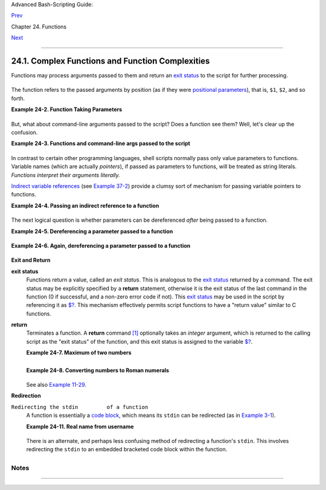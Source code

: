 Advanced Bash-Scripting Guide:

`Prev <functions.html>`__

Chapter 24. Functions

`Next <localvar.html>`__

--------------

24.1. Complex Functions and Function Complexities
=================================================

Functions may process arguments passed to them and return an `exit
status <exit-status.html#EXITSTATUSREF>`__ to the script for further
processing.

+--------------------------------------------------------------------------+
| .. code:: PROGRAMLISTING                                                 |
|                                                                          |
|     function_name $arg1 $arg2                                            |
                                                                          
+--------------------------------------------------------------------------+

The function refers to the passed arguments by position (as if they were
`positional parameters <internalvariables.html#POSPARAMREF>`__), that
is, ``$1``, ``$2``, and so forth.

**Example 24-2. Function Taking Parameters**

+--------------------------------------------------------------------------+
| .. code:: PROGRAMLISTING                                                 |
|                                                                          |
|     #!/bin/bash                                                          |
|     # Functions and parameters                                           |
|                                                                          |
|     DEFAULT=default                             # Default param value.   |
|                                                                          |
|     func2 () {                                                           |
|        if [ -z "$1" ]                           # Is parameter #1 zero l |
| ength?                                                                   |
|        then                                                              |
|          echo "-Parameter #1 is zero length.-"  # Or no parameter passed |
| .                                                                        |
|        else                                                              |
|          echo "-Parameter #1 is \"$1\".-"                                |
|        fi                                                                |
|                                                                          |
|        variable=${1-$DEFAULT}                   #  What does             |
|        echo "variable = $variable"              #+ parameter substitutio |
| n show?                                                                  |
|                                                 #  --------------------- |
| ------                                                                   |
|                                                 #  It distinguishes betw |
| een                                                                      |
|                                                 #+ no param and a null p |
| aram.                                                                    |
|                                                                          |
|        if [ "$2" ]                                                       |
|        then                                                              |
|          echo "-Parameter #2 is \"$2\".-"                                |
|        fi                                                                |
|                                                                          |
|        return 0                                                          |
|     }                                                                    |
|                                                                          |
|     echo                                                                 |
|                                                                          |
|     echo "Nothing passed."                                               |
|     func2                          # Called with no params               |
|     echo                                                                 |
|                                                                          |
|                                                                          |
|     echo "Zero-length parameter passed."                                 |
|     func2 ""                       # Called with zero-length param       |
|     echo                                                                 |
|                                                                          |
|     echo "Null parameter passed."                                        |
|     func2 "$uninitialized_param"   # Called with uninitialized param     |
|     echo                                                                 |
|                                                                          |
|     echo "One parameter passed."                                         |
|     func2 first           # Called with one param                        |
|     echo                                                                 |
|                                                                          |
|     echo "Two parameters passed."                                        |
|     func2 first second    # Called with two params                       |
|     echo                                                                 |
|                                                                          |
|     echo "\"\" \"second\" passed."                                       |
|     func2 "" second       # Called with zero-length first parameter      |
|     echo                  # and ASCII string as a second one.            |
|                                                                          |
|     exit 0                                                               |
                                                                          
+--------------------------------------------------------------------------+

+--------------------------------------+--------------------------------------+
| |Important|                          |
| The                                  |
| `shift <othertypesv.html#SHIFTREF>`_ |
| _                                    |
| command works on arguments passed to |
| functions (see `Example              |
| 36-18 <assortedtips.html#MULTIPLICAT |
| ION>`__).                            |
+--------------------------------------+--------------------------------------+

But, what about command-line arguments passed to the script? Does a
function see them? Well, let's clear up the confusion.

**Example 24-3. Functions and command-line args passed to the script**

+--------------------------------------------------------------------------+
| .. code:: PROGRAMLISTING                                                 |
|                                                                          |
|     #!/bin/bash                                                          |
|     # func-cmdlinearg.sh                                                 |
|     #  Call this script with a command-line argument,                    |
|     #+ something like $0 arg1.                                           |
|                                                                          |
|                                                                          |
|     func ()                                                              |
|                                                                          |
|     {                                                                    |
|     echo "$1"   # Echoes first arg passed to the function.               |
|     }           # Does a command-line arg qualify?                       |
|                                                                          |
|     echo "First call to function: no arg passed."                        |
|     echo "See if command-line arg is seen."                              |
|     func                                                                 |
|     # No! Command-line arg not seen.                                     |
|                                                                          |
|     echo "============================================================"  |
|     echo                                                                 |
|     echo "Second call to function: command-line arg passed explicitly."  |
|     func $1                                                              |
|     # Now it's seen!                                                     |
|                                                                          |
|     exit 0                                                               |
                                                                          
+--------------------------------------------------------------------------+

In contrast to certain other programming languages, shell scripts
normally pass only value parameters to functions. Variable names (which
are actually *pointers*), if passed as parameters to functions, will be
treated as string literals. *Functions interpret their arguments
literally.*

`Indirect variable references <ivr.html#IVRREF>`__ (see `Example
37-2 <bashver2.html#EX78>`__) provide a clumsy sort of mechanism for
passing variable pointers to functions.

**Example 24-4. Passing an indirect reference to a function**

+--------------------------------------------------------------------------+
| .. code:: PROGRAMLISTING                                                 |
|                                                                          |
|     #!/bin/bash                                                          |
|     # ind-func.sh: Passing an indirect reference to a function.          |
|                                                                          |
|     echo_var ()                                                          |
|     {                                                                    |
|     echo "$1"                                                            |
|     }                                                                    |
|                                                                          |
|     message=Hello                                                        |
|     Hello=Goodbye                                                        |
|                                                                          |
|     echo_var "$message"        # Hello                                   |
|     # Now, let's pass an indirect reference to the function.             |
|     echo_var "${!message}"     # Goodbye                                 |
|                                                                          |
|     echo "-------------"                                                 |
|                                                                          |
|     # What happens if we change the contents of "hello" variable?        |
|     Hello="Hello, again!"                                                |
|     echo_var "$message"        # Hello                                   |
|     echo_var "${!message}"     # Hello, again!                           |
|                                                                          |
|     exit 0                                                               |
                                                                          
+--------------------------------------------------------------------------+

The next logical question is whether parameters can be dereferenced
*after* being passed to a function.

**Example 24-5. Dereferencing a parameter passed to a function**

+--------------------------------------------------------------------------+
| .. code:: PROGRAMLISTING                                                 |
|                                                                          |
|     #!/bin/bash                                                          |
|     # dereference.sh                                                     |
|     # Dereferencing parameter passed to a function.                      |
|     # Script by Bruce W. Clare.                                          |
|                                                                          |
|     dereference ()                                                       |
|     {                                                                    |
|          y=\$"$1"   # Name of variable (not value!).                     |
|          echo $y    # $Junk                                              |
|                                                                          |
|          x=`eval "expr \"$y\" "`                                         |
|          echo $1=$x                                                      |
|          eval "$1=\"Some Different Text \""  # Assign new value.         |
|     }                                                                    |
|                                                                          |
|     Junk="Some Text"                                                     |
|     echo $Junk "before"    # Some Text before                            |
|                                                                          |
|     dereference Junk                                                     |
|     echo $Junk "after"     # Some Different Text after                   |
|                                                                          |
|     exit 0                                                               |
                                                                          
+--------------------------------------------------------------------------+

**Example 24-6. Again, dereferencing a parameter passed to a function**

+--------------------------------------------------------------------------+
| .. code:: PROGRAMLISTING                                                 |
|                                                                          |
|     #!/bin/bash                                                          |
|     # ref-params.sh: Dereferencing a parameter passed to a function.     |
|     #                (Complex Example)                                   |
|                                                                          |
|     ITERATIONS=3  # How many times to get input.                         |
|     icount=1                                                             |
|                                                                          |
|     my_read () {                                                         |
|       #  Called with my_read varname,                                    |
|       #+ outputs the previous value between brackets as the default valu |
| e,                                                                       |
|       #+ then asks for a new value.                                      |
|                                                                          |
|       local local_var                                                    |
|                                                                          |
|       echo -n "Enter a value "                                           |
|       eval 'echo -n "[$'$1'] "'  #  Previous value.                      |
|     # eval echo -n "[\$$1] "     #  Easier to understand,                |
|                                  #+ but loses trailing space in user pro |
| mpt.                                                                     |
|       read local_var                                                     |
|       [ -n "$local_var" ] && eval $1=\$local_var                         |
|                                                                          |
|       # "And-list": if "local_var" then set "$1" to its value.           |
|     }                                                                    |
|                                                                          |
|     echo                                                                 |
|                                                                          |
|     while [ "$icount" -le "$ITERATIONS" ]                                |
|     do                                                                   |
|       my_read var                                                        |
|       echo "Entry #$icount = $var"                                       |
|       let "icount += 1"                                                  |
|       echo                                                               |
|     done                                                                 |
|                                                                          |
|                                                                          |
|     # Thanks to Stephane Chazelas for providing this instructive example |
| .                                                                        |
|                                                                          |
|     exit 0                                                               |
                                                                          
+--------------------------------------------------------------------------+

**Exit and Return**

**exit status**
    Functions return a value, called an *exit status*. This is analogous
    to the `exit status <exit-status.html#EXITSTATUSREF>`__ returned by
    a command. The exit status may be explicitly specified by a
    **return** statement, otherwise it is the exit status of the last
    command in the function (0 if successful, and a non-zero error code
    if not). This `exit status <exit-status.html#EXITSTATUSREF>`__ may
    be used in the script by referencing it as
    `$? <internalvariables.html#XSTATVARREF>`__. This mechanism
    effectively permits script functions to have a "return value"
    similar to C functions.

**return**
    Terminates a function. A **return** command
    `[1] <complexfunct.html#FTN.AEN18474>`__ optionally takes an
    *integer* argument, which is returned to the calling script as the
    "exit status" of the function, and this exit status is assigned to
    the variable `$? <internalvariables.html#XSTATVARREF>`__.

    **Example 24-7. Maximum of two numbers**

    +--------------------------------------------------------------------------+
    | .. code:: PROGRAMLISTING                                                 |
    |                                                                          |
    |     #!/bin/bash                                                          |
    |     # max.sh: Maximum of two integers.                                   |
    |                                                                          |
    |     E_PARAM_ERR=250    # If less than 2 params passed to function.       |
    |     EQUAL=251          # Return value if both params equal.              |
    |     #  Error values out of range of any                                  |
    |     #+ params that might be fed to the function.                         |
    |                                                                          |
    |     max2 ()             # Returns larger of two numbers.                 |
    |     {                   # Note: numbers compared must be less than 250.  |
    |     if [ -z "$2" ]                                                       |
    |     then                                                                 |
    |       return $E_PARAM_ERR                                                |
    |     fi                                                                   |
    |                                                                          |
    |     if [ "$1" -eq "$2" ]                                                 |
    |     then                                                                 |
    |       return $EQUAL                                                      |
    |     else                                                                 |
    |       if [ "$1" -gt "$2" ]                                               |
    |       then                                                               |
    |         return $1                                                        |
    |       else                                                               |
    |         return $2                                                        |
    |       fi                                                                 |
    |     fi                                                                   |
    |     }                                                                    |
    |                                                                          |
    |     max2 33 34                                                           |
    |     return_val=$?                                                        |
    |                                                                          |
    |     if [ "$return_val" -eq $E_PARAM_ERR ]                                |
    |     then                                                                 |
    |       echo "Need to pass two parameters to the function."                |
    |     elif [ "$return_val" -eq $EQUAL ]                                    |
    |       then                                                               |
    |         echo "The two numbers are equal."                                |
    |     else                                                                 |
    |         echo "The larger of the two numbers is $return_val."             |
    |     fi                                                                   |
    |                                                                          |
    |                                                                          |
    |     exit 0                                                               |
    |                                                                          |
    |     #  Exercise (easy):                                                  |
    |     #  ---------------                                                   |
    |     #  Convert this to an interactive script,                            |
    |     #+ that is, have the script ask for input (two numbers).             |
                                                                              
    +--------------------------------------------------------------------------+

    +--------------------------+--------------------------+--------------------------+
    | |Tip|                    |
    | For a function to return |
    | a string or array, use a |
    | dedicated variable.      |
    |                          |
    | +----------------------- |
    | ------------------------ |
    | ------------------------ |
    | ---+                     |
    | | .. code:: PROGRAMLISTI |
    | NG                       |
    |                          |
    |    |                     |
    | |                        |
    |                          |
    |                          |
    |    |                     |
    | |     count_lines_in_etc |
    | _passwd()                |
    |                          |
    |    |                     |
    | |     {                  |
    |                          |
    |                          |
    |    |                     |
    | |       [[ -r /etc/passw |
    | d ]] && REPLY=$(echo $(w |
    | c -l < /etc/passwd))     |
    |    |                     |
    | |       #  If /etc/passw |
    | d is readable, set REPLY |
    |  to line count.          |
    |    |                     |
    | |       #  Returns both  |
    | a parameter value and st |
    | atus information.        |
    |    |                     |
    | |       #  The 'echo' se |
    | ems unnecessary, but . . |
    |  .                       |
    |    |                     |
    | |       #+ it removes ex |
    | cess whitespace from the |
    |  output.                 |
    |    |                     |
    | |     }                  |
    |                          |
    |                          |
    |    |                     |
    | |                        |
    |                          |
    |                          |
    |    |                     |
    | |     if count_lines_in_ |
    | etc_passwd               |
    |                          |
    |    |                     |
    | |     then               |
    |                          |
    |                          |
    |    |                     |
    | |       echo "There are  |
    | $REPLY lines in /etc/pas |
    | swd."                    |
    |    |                     |
    | |     else               |
    |                          |
    |                          |
    |    |                     |
    | |       echo "Cannot cou |
    | nt lines in /etc/passwd. |
    | "                        |
    |    |                     |
    | |     fi                 |
    |                          |
    |                          |
    |    |                     |
    | |                        |
    |                          |
    |                          |
    |    |                     |
    | |     # Thanks, S.C.     |
    |                          |
    |                          |
    |    |                     |
    |                          |
    |                          |
    |                          |
    |                          |
    | +----------------------- |
    | ------------------------ |
    | ------------------------ |
    | ---+                     |
                              
    +--------------------------+--------------------------+--------------------------+

    **Example 24-8. Converting numbers to Roman numerals**

    +--------------------------------------------------------------------------+
    | .. code:: PROGRAMLISTING                                                 |
    |                                                                          |
    |     #!/bin/bash                                                          |
    |                                                                          |
    |     # Arabic number to Roman numeral conversion                          |
    |     # Range: 0 - 200                                                     |
    |     # It's crude, but it works.                                          |
    |                                                                          |
    |     # Extending the range and otherwise improving the script is left as  |
    | an exercise.                                                             |
    |                                                                          |
    |     # Usage: roman number-to-convert                                     |
    |                                                                          |
    |     LIMIT=200                                                            |
    |     E_ARG_ERR=65                                                         |
    |     E_OUT_OF_RANGE=66                                                    |
    |                                                                          |
    |     if [ -z "$1" ]                                                       |
    |     then                                                                 |
    |       echo "Usage: `basename $0` number-to-convert"                      |
    |       exit $E_ARG_ERR                                                    |
    |     fi                                                                   |
    |                                                                          |
    |     num=$1                                                               |
    |     if [ "$num" -gt $LIMIT ]                                             |
    |     then                                                                 |
    |       echo "Out of range!"                                               |
    |       exit $E_OUT_OF_RANGE                                               |
    |     fi                                                                   |
    |                                                                          |
    |     to_roman ()   # Must declare function before first call to it.       |
    |     {                                                                    |
    |     number=$1                                                            |
    |     factor=$2                                                            |
    |     rchar=$3                                                             |
    |     let "remainder = number - factor"                                    |
    |     while [ "$remainder" -ge 0 ]                                         |
    |     do                                                                   |
    |       echo -n $rchar                                                     |
    |       let "number -= factor"                                             |
    |       let "remainder = number - factor"                                  |
    |     done                                                                 |
    |                                                                          |
    |     return $number                                                       |
    |            # Exercises:                                                  |
    |            # ---------                                                   |
    |            # 1) Explain how this function works.                         |
    |            #    Hint: division by successive subtraction.                |
    |            # 2) Extend to range of the function.                         |
    |            #    Hint: use "echo" and command-substitution capture.       |
    |     }                                                                    |
    |                                                                          |
    |                                                                          |
    |     to_roman $num 100 C                                                  |
    |     num=$?                                                               |
    |     to_roman $num 90 LXXXX                                               |
    |     num=$?                                                               |
    |     to_roman $num 50 L                                                   |
    |     num=$?                                                               |
    |     to_roman $num 40 XL                                                  |
    |     num=$?                                                               |
    |     to_roman $num 10 X                                                   |
    |     num=$?                                                               |
    |     to_roman $num 9 IX                                                   |
    |     num=$?                                                               |
    |     to_roman $num 5 V                                                    |
    |     num=$?                                                               |
    |     to_roman $num 4 IV                                                   |
    |     num=$?                                                               |
    |     to_roman $num 1 I                                                    |
    |     # Successive calls to conversion function!                           |
    |     # Is this really necessary??? Can it be simplified?                  |
    |                                                                          |
    |     echo                                                                 |
    |                                                                          |
    |     exit                                                                 |
                                                                              
    +--------------------------------------------------------------------------+

    See also `Example 11-29 <testbranch.html#ISALPHA>`__.

    +-------+-------+-------+-------+-------+-------+-------+-------+-------+-------+-------+-------+-------+-------+
    | |Impo |
    | rtant |
    | |     |
    | The   |
    | large |
    | st    |
    | posit |
    | ive   |
    | integ |
    | er    |
    | a     |
    | funct |
    | ion   |
    | can   |
    | retur |
    | n     |
    | is    |
    | 255.  |
    | The   |
    | **ret |
    | urn** |
    | comma |
    | nd    |
    | is    |
    | close |
    | ly    |
    | tied  |
    | to    |
    | the   |
    | conce |
    | pt    |
    | of    |
    | `exit |
    | statu |
    | s <ex |
    | it-st |
    | atus. |
    | html# |
    | EXITS |
    | TATUS |
    | REF>` |
    | __,   |
    | which |
    | accou |
    | nts   |
    | for   |
    | this  |
    | parti |
    | cular |
    | limit |
    | ation |
    | .     |
    | Fortu |
    | natel |
    | y,    |
    | there |
    | are   |
    | vario |
    | us    |
    | `work |
    | aroun |
    | ds <a |
    | ssort |
    | edtip |
    | s.htm |
    | l#RVT |
    | >`__  |
    | for   |
    | those |
    | situa |
    | tions |
    | requi |
    | ring  |
    | a     |
    | large |
    | integ |
    | er    |
    | retur |
    | n     |
    | value |
    | from  |
    | a     |
    | funct |
    | ion.  |
    |       |
    | **Exa |
    | mple  |
    | 24-9. |
    | Testi |
    | ng    |
    | large |
    | retur |
    | n     |
    | value |
    | s     |
    | in a  |
    | funct |
    | ion** |
    |       |
    | +---- |
    | ----- |
    | ----- |
    | ----- |
    | ----- |
    | ----- |
    | ----- |
    | ----- |
    | ----- |
    | ----- |
    | ----- |
    | ----- |
    | ----- |
    | ----- |
    | ----- |
    | +     |
    | | ..  |
    | code: |
    | : PRO |
    | GRAML |
    | ISTIN |
    | G     |
    |       |
    |       |
    |       |
    |       |
    |       |
    |       |
    |       |
    |       |
    |       |
    | |     |
    | |     |
    |       |
    |       |
    |       |
    |       |
    |       |
    |       |
    |       |
    |       |
    |       |
    |       |
    |       |
    |       |
    |       |
    |       |
    | |     |
    | |     |
    |  #!/b |
    | in/ba |
    | sh    |
    |       |
    |       |
    |       |
    |       |
    |       |
    |       |
    |       |
    |       |
    |       |
    |       |
    |       |
    | |     |
    | |     |
    |  # re |
    | turn- |
    | test. |
    | sh    |
    |       |
    |       |
    |       |
    |       |
    |       |
    |       |
    |       |
    |       |
    |       |
    |       |
    | |     |
    | |     |
    |       |
    |       |
    |       |
    |       |
    |       |
    |       |
    |       |
    |       |
    |       |
    |       |
    |       |
    |       |
    |       |
    |       |
    | |     |
    | |     |
    |  # Th |
    | e lar |
    | gest  |
    | posit |
    | ive v |
    | alue  |
    | a fun |
    | ction |
    |  can  |
    | retur |
    | n is  |
    | 255.  |
    |       |
    |       |
    | |     |
    | |     |
    |       |
    |       |
    |       |
    |       |
    |       |
    |       |
    |       |
    |       |
    |       |
    |       |
    |       |
    |       |
    |       |
    |       |
    | |     |
    | |     |
    |  retu |
    | rn_te |
    | st () |
    |       |
    |     # |
    |  Retu |
    | rns w |
    | hatev |
    | er pa |
    | ssed  |
    | to it |
    | .     |
    |       |
    |       |
    | |     |
    | |     |
    |  {    |
    |       |
    |       |
    |       |
    |       |
    |       |
    |       |
    |       |
    |       |
    |       |
    |       |
    |       |
    |       |
    |       |
    | |     |
    | |     |
    |    re |
    | turn  |
    | $1    |
    |       |
    |       |
    |       |
    |       |
    |       |
    |       |
    |       |
    |       |
    |       |
    |       |
    |       |
    | |     |
    | |     |
    |  }    |
    |       |
    |       |
    |       |
    |       |
    |       |
    |       |
    |       |
    |       |
    |       |
    |       |
    |       |
    |       |
    |       |
    | |     |
    | |     |
    |       |
    |       |
    |       |
    |       |
    |       |
    |       |
    |       |
    |       |
    |       |
    |       |
    |       |
    |       |
    |       |
    |       |
    | |     |
    | |     |
    |  retu |
    | rn_te |
    | st 27 |
    |       |
    |     # |
    |  o.k. |
    |       |
    |       |
    |       |
    |       |
    |       |
    |       |
    |       |
    |       |
    | |     |
    | |     |
    |  echo |
    |  $?   |
    |       |
    |       |
    |     # |
    |  Retu |
    | rns 2 |
    | 7.    |
    |       |
    |       |
    |       |
    |       |
    |       |
    |       |
    | |     |
    | |     |
    |       |
    |       |
    |       |
    |       |
    |       |
    |       |
    |       |
    |       |
    |       |
    |       |
    |       |
    |       |
    |       |
    |       |
    | |     |
    | |     |
    |  retu |
    | rn_te |
    | st 25 |
    | 5     |
    |     # |
    |  Stil |
    | l o.k |
    | .     |
    |       |
    |       |
    |       |
    |       |
    |       |
    |       |
    | |     |
    | |     |
    |  echo |
    |  $?   |
    |       |
    |       |
    |     # |
    |  Retu |
    | rns 2 |
    | 55.   |
    |       |
    |       |
    |       |
    |       |
    |       |
    |       |
    | |     |
    | |     |
    |       |
    |       |
    |       |
    |       |
    |       |
    |       |
    |       |
    |       |
    |       |
    |       |
    |       |
    |       |
    |       |
    |       |
    | |     |
    | |     |
    |  retu |
    | rn_te |
    | st 25 |
    | 7     |
    |     # |
    |  Erro |
    | r!    |
    |       |
    |       |
    |       |
    |       |
    |       |
    |       |
    |       |
    | |     |
    | |     |
    |  echo |
    |  $?   |
    |       |
    |       |
    |     # |
    |  Retu |
    | rns 1 |
    |  (ret |
    | urn c |
    | ode f |
    | or mi |
    | scell |
    | aneou |
    | s er  |
    | |     |
    | | ror |
    | ).    |
    |       |
    |       |
    |       |
    |       |
    |       |
    |       |
    |       |
    |       |
    |       |
    |       |
    |       |
    |       |
    |       |
    | |     |
    | |     |
    |       |
    |       |
    |       |
    |       |
    |       |
    |       |
    |       |
    |       |
    |       |
    |       |
    |       |
    |       |
    |       |
    |       |
    | |     |
    | |     |
    |  # == |
    | ===== |
    | ===== |
    | ===== |
    | ===== |
    | ===== |
    | ===== |
    | ===== |
    | ===== |
    | ===== |
    | ===== |
    | ===== |
    |       |
    |       |
    | |     |
    | |     |
    |  retu |
    | rn_te |
    | st -1 |
    | 51896 |
    |     # |
    |  Do l |
    | arge  |
    | negat |
    | ive n |
    | umber |
    | s wor |
    | k?    |
    |       |
    |       |
    | |     |
    | |     |
    |  echo |
    |  $?   |
    |       |
    |       |
    |     # |
    |  Will |
    |  this |
    |  retu |
    | rn -1 |
    | 51896 |
    | ?     |
    |       |
    |       |
    |       |
    | |     |
    | |     |
    |       |
    |       |
    |       |
    |       |
    |     # |
    |  No!  |
    | It re |
    | turns |
    |  168. |
    |       |
    |       |
    |       |
    |       |
    |       |
    | |     |
    | |     |
    |  #  V |
    | ersio |
    | n of  |
    | Bash  |
    | befor |
    | e 2.0 |
    | 5b pe |
    | rmitt |
    | ed    |
    |       |
    |       |
    |       |
    |       |
    |       |
    | |     |
    | |     |
    |  #+ l |
    | arge  |
    | negat |
    | ive i |
    | ntege |
    | r ret |
    | urn v |
    | alues |
    | .     |
    |       |
    |       |
    |       |
    |       |
    |       |
    | |     |
    | |     |
    |  #  I |
    | t hap |
    | pened |
    |  to b |
    | e a u |
    | seful |
    |  feat |
    | ure.  |
    |       |
    |       |
    |       |
    |       |
    |       |
    |       |
    | |     |
    | |     |
    |  #  N |
    | ewer  |
    | versi |
    | ons o |
    | f Bas |
    | h unf |
    | ortun |
    | ately |
    |  plug |
    |  this |
    |  loop |
    | hole. |
    |       |
    |       |
    | |     |
    | |     |
    |  #  T |
    | his m |
    | ay br |
    | eak o |
    | lder  |
    | scrip |
    | ts.   |
    |       |
    |       |
    |       |
    |       |
    |       |
    |       |
    |       |
    | |     |
    | |     |
    |  #  C |
    | autio |
    | n!    |
    |       |
    |       |
    |       |
    |       |
    |       |
    |       |
    |       |
    |       |
    |       |
    |       |
    |       |
    | |     |
    | |     |
    |  # == |
    | ===== |
    | ===== |
    | ===== |
    | ===== |
    | ===== |
    | ===== |
    | ===== |
    | ===== |
    | ===== |
    | ===== |
    | ===== |
    |       |
    |       |
    | |     |
    | |     |
    |       |
    |       |
    |       |
    |       |
    |       |
    |       |
    |       |
    |       |
    |       |
    |       |
    |       |
    |       |
    |       |
    |       |
    | |     |
    | |     |
    |  exit |
    |  0    |
    |       |
    |       |
    |       |
    |       |
    |       |
    |       |
    |       |
    |       |
    |       |
    |       |
    |       |
    |       |
    | |     |
    |       |
    |       |
    |       |
    |       |
    |       |
    |       |
    |       |
    |       |
    |       |
    |       |
    |       |
    |       |
    |       |
    |       |
    |       |
    | +---- |
    | ----- |
    | ----- |
    | ----- |
    | ----- |
    | ----- |
    | ----- |
    | ----- |
    | ----- |
    | ----- |
    | ----- |
    | ----- |
    | ----- |
    | ----- |
    | ----- |
    | +     |
    |       |
    | A     |
    | worka |
    | round |
    | for   |
    | obtai |
    | ning  |
    | large |
    | integ |
    | er    |
    | "retu |
    | rn    |
    | value |
    | s"    |
    | is to |
    | simpl |
    | y     |
    | assig |
    | n     |
    | the   |
    | "retu |
    | rn    |
    | value |
    | "     |
    | to a  |
    | globa |
    | l     |
    | varia |
    | ble.  |
    |       |
    | +---- |
    | ----- |
    | ----- |
    | ----- |
    | ----- |
    | ----- |
    | ----- |
    | ----- |
    | ----- |
    | ----- |
    | ----- |
    | ----- |
    | ----- |
    | ----- |
    | ----- |
    | +     |
    | | ..  |
    | code: |
    | : PRO |
    | GRAML |
    | ISTIN |
    | G     |
    |       |
    |       |
    |       |
    |       |
    |       |
    |       |
    |       |
    |       |
    |       |
    | |     |
    | |     |
    |       |
    |       |
    |       |
    |       |
    |       |
    |       |
    |       |
    |       |
    |       |
    |       |
    |       |
    |       |
    |       |
    |       |
    | |     |
    | |     |
    |  Retu |
    | rn_Va |
    | l=    |
    | # Glo |
    | bal v |
    | ariab |
    | le to |
    |  hold |
    |  over |
    | size  |
    | retur |
    | n val |
    | ue of |
    |  fun  |
    | |     |
    | | cti |
    | on.   |
    |       |
    |       |
    |       |
    |       |
    |       |
    |       |
    |       |
    |       |
    |       |
    |       |
    |       |
    |       |
    |       |
    | |     |
    | |     |
    |       |
    |       |
    |       |
    |       |
    |       |
    |       |
    |       |
    |       |
    |       |
    |       |
    |       |
    |       |
    |       |
    |       |
    | |     |
    | |     |
    |  alt_ |
    | retur |
    | n_tes |
    | t ()  |
    |       |
    |       |
    |       |
    |       |
    |       |
    |       |
    |       |
    |       |
    |       |
    |       |
    | |     |
    | |     |
    |  {    |
    |       |
    |       |
    |       |
    |       |
    |       |
    |       |
    |       |
    |       |
    |       |
    |       |
    |       |
    |       |
    |       |
    | |     |
    | |     |
    |    fv |
    | ar=$1 |
    |       |
    |       |
    |       |
    |       |
    |       |
    |       |
    |       |
    |       |
    |       |
    |       |
    |       |
    |       |
    | |     |
    | |     |
    |    Re |
    | turn_ |
    | Val=$ |
    | fvar  |
    |       |
    |       |
    |       |
    |       |
    |       |
    |       |
    |       |
    |       |
    |       |
    |       |
    | |     |
    | |     |
    |    re |
    | turn  |
    |   # R |
    | eturn |
    | s 0 ( |
    | succe |
    | ss).  |
    |       |
    |       |
    |       |
    |       |
    |       |
    |       |
    |       |
    | |     |
    | |     |
    |  }    |
    |       |
    |       |
    |       |
    |       |
    |       |
    |       |
    |       |
    |       |
    |       |
    |       |
    |       |
    |       |
    |       |
    | |     |
    | |     |
    |       |
    |       |
    |       |
    |       |
    |       |
    |       |
    |       |
    |       |
    |       |
    |       |
    |       |
    |       |
    |       |
    |       |
    | |     |
    | |     |
    |  alt_ |
    | retur |
    | n_tes |
    | t 1   |
    |       |
    |       |
    |       |
    |       |
    |       |
    |       |
    |       |
    |       |
    |       |
    |       |
    | |     |
    | |     |
    |  echo |
    |  $?   |
    |       |
    |       |
    |       |
    |       |
    |       |
    |    #  |
    | 0     |
    |       |
    |       |
    |       |
    |       |
    |       |
    | |     |
    | |     |
    |  echo |
    |  "ret |
    | urn v |
    | alue  |
    | = $Re |
    | turn_ |
    | Val"  |
    |    #  |
    | 1     |
    |       |
    |       |
    |       |
    |       |
    |       |
    | |     |
    | |     |
    |       |
    |       |
    |       |
    |       |
    |       |
    |       |
    |       |
    |       |
    |       |
    |       |
    |       |
    |       |
    |       |
    |       |
    | |     |
    | |     |
    |  alt_ |
    | retur |
    | n_tes |
    | t 256 |
    |       |
    |       |
    |       |
    |       |
    |       |
    |       |
    |       |
    |       |
    |       |
    |       |
    | |     |
    | |     |
    |  echo |
    |  "ret |
    | urn v |
    | alue  |
    | = $Re |
    | turn_ |
    | Val"  |
    |    #  |
    | 256   |
    |       |
    |       |
    |       |
    |       |
    |       |
    | |     |
    | |     |
    |       |
    |       |
    |       |
    |       |
    |       |
    |       |
    |       |
    |       |
    |       |
    |       |
    |       |
    |       |
    |       |
    |       |
    | |     |
    | |     |
    |  alt_ |
    | retur |
    | n_tes |
    | t 257 |
    |       |
    |       |
    |       |
    |       |
    |       |
    |       |
    |       |
    |       |
    |       |
    |       |
    | |     |
    | |     |
    |  echo |
    |  "ret |
    | urn v |
    | alue  |
    | = $Re |
    | turn_ |
    | Val"  |
    |    #  |
    | 257   |
    |       |
    |       |
    |       |
    |       |
    |       |
    | |     |
    | |     |
    |       |
    |       |
    |       |
    |       |
    |       |
    |       |
    |       |
    |       |
    |       |
    |       |
    |       |
    |       |
    |       |
    |       |
    | |     |
    | |     |
    |  alt_ |
    | retur |
    | n_tes |
    | t 257 |
    | 01    |
    |       |
    |       |
    |       |
    |       |
    |       |
    |       |
    |       |
    |       |
    |       |
    | |     |
    | |     |
    |  echo |
    |  "ret |
    | urn v |
    | alue  |
    | = $Re |
    | turn_ |
    | Val"  |
    |    #2 |
    | 5701  |
    |       |
    |       |
    |       |
    |       |
    |       |
    | |     |
    |       |
    |       |
    |       |
    |       |
    |       |
    |       |
    |       |
    |       |
    |       |
    |       |
    |       |
    |       |
    |       |
    |       |
    |       |
    | +---- |
    | ----- |
    | ----- |
    | ----- |
    | ----- |
    | ----- |
    | ----- |
    | ----- |
    | ----- |
    | ----- |
    | ----- |
    | ----- |
    | ----- |
    | ----- |
    | ----- |
    | +     |
    |       |
    | A     |
    | more  |
    | elega |
    | nt    |
    | metho |
    | d     |
    | is to |
    | have  |
    | the   |
    | funct |
    | ion   |
    | **ech |
    | o**   |
    | its   |
    | "retu |
    | rn    |
    | value |
    | to    |
    | ``std |
    | out`` |
    | ,"    |
    | and   |
    | then  |
    | captu |
    | re    |
    | it by |
    | `comm |
    | and   |
    | subst |
    | ituti |
    | on <c |
    | omman |
    | dsub. |
    | html# |
    | COMMA |
    | NDSUB |
    | REF>` |
    | __.   |
    | See   |
    | the   |
    | `disc |
    | ussio |
    | n     |
    | of    |
    | this  |
    | <asso |
    | rtedt |
    | ips.h |
    | tml#R |
    | VT>`_ |
    | _     |
    | in    |
    | `Sect |
    | ion   |
    | 36.7  |
    | <asso |
    | rtedt |
    | ips.h |
    | tml>` |
    | __.   |
    |       |
    | **Exa |
    | mple  |
    | 24-10 |
    | .     |
    | Compa |
    | ring  |
    | two   |
    | large |
    | integ |
    | ers** |
    |       |
    | +---- |
    | ----- |
    | ----- |
    | ----- |
    | ----- |
    | ----- |
    | ----- |
    | ----- |
    | ----- |
    | ----- |
    | ----- |
    | ----- |
    | ----- |
    | ----- |
    | ----- |
    | +     |
    | | ..  |
    | code: |
    | : PRO |
    | GRAML |
    | ISTIN |
    | G     |
    |       |
    |       |
    |       |
    |       |
    |       |
    |       |
    |       |
    |       |
    |       |
    | |     |
    | |     |
    |       |
    |       |
    |       |
    |       |
    |       |
    |       |
    |       |
    |       |
    |       |
    |       |
    |       |
    |       |
    |       |
    |       |
    | |     |
    | |     |
    |  #!/b |
    | in/ba |
    | sh    |
    |       |
    |       |
    |       |
    |       |
    |       |
    |       |
    |       |
    |       |
    |       |
    |       |
    |       |
    | |     |
    | |     |
    |  # ma |
    | x2.sh |
    | : Max |
    | imum  |
    | of tw |
    | o LAR |
    | GE in |
    | teger |
    | s.    |
    |       |
    |       |
    |       |
    |       |
    |       |
    | |     |
    | |     |
    |       |
    |       |
    |       |
    |       |
    |       |
    |       |
    |       |
    |       |
    |       |
    |       |
    |       |
    |       |
    |       |
    |       |
    | |     |
    | |     |
    |  #  T |
    | his i |
    | s the |
    |  prev |
    | ious  |
    | "max. |
    | sh" e |
    | xampl |
    | e,    |
    |       |
    |       |
    |       |
    |       |
    |       |
    | |     |
    | |     |
    |  #+ m |
    | odifi |
    | ed to |
    |  perm |
    | it co |
    | mpari |
    | ng la |
    | rge i |
    | ntege |
    | rs.   |
    |       |
    |       |
    |       |
    |       |
    | |     |
    | |     |
    |       |
    |       |
    |       |
    |       |
    |       |
    |       |
    |       |
    |       |
    |       |
    |       |
    |       |
    |       |
    |       |
    |       |
    | |     |
    | |     |
    |  EQUA |
    | L=0   |
    |       |
    |       |
    |  # Re |
    | turn  |
    | value |
    |  if b |
    | oth p |
    | arams |
    |  equa |
    | l.    |
    |       |
    |       |
    | |     |
    | |     |
    |  E_PA |
    | RAM_E |
    | RR=-9 |
    | 9999  |
    |  # No |
    | t eno |
    | ugh p |
    | arams |
    |  pass |
    | ed to |
    |  func |
    | tion. |
    |       |
    |       |
    | |     |
    | |     |
    |  #    |
    |       |
    |    ^^ |
    | ^^^^  |
    |    Ou |
    | t of  |
    | range |
    |  of a |
    | ny pa |
    | rams  |
    | that  |
    | might |
    |  be p |
    | asse  |
    | |     |
    | | d.  |
    |       |
    |       |
    |       |
    |       |
    |       |
    |       |
    |       |
    |       |
    |       |
    |       |
    |       |
    |       |
    |       |
    |       |
    | |     |
    | |     |
    |       |
    |       |
    |       |
    |       |
    |       |
    |       |
    |       |
    |       |
    |       |
    |       |
    |       |
    |       |
    |       |
    |       |
    | |     |
    | |     |
    |  max2 |
    |  ()   |
    |       |
    |       |
    |  # "R |
    | eturn |
    | s" la |
    | rger  |
    | of tw |
    | o num |
    | bers. |
    |       |
    |       |
    |       |
    | |     |
    | |     |
    |  {    |
    |       |
    |       |
    |       |
    |       |
    |       |
    |       |
    |       |
    |       |
    |       |
    |       |
    |       |
    |       |
    |       |
    | |     |
    | |     |
    |  if [ |
    |  -z " |
    | $2" ] |
    |       |
    |       |
    |       |
    |       |
    |       |
    |       |
    |       |
    |       |
    |       |
    |       |
    |       |
    | |     |
    | |     |
    |  then |
    |       |
    |       |
    |       |
    |       |
    |       |
    |       |
    |       |
    |       |
    |       |
    |       |
    |       |
    |       |
    |       |
    | |     |
    | |     |
    |    ec |
    | ho $E |
    | _PARA |
    | M_ERR |
    |       |
    |       |
    |       |
    |       |
    |       |
    |       |
    |       |
    |       |
    |       |
    |       |
    | |     |
    | |     |
    |    re |
    | turn  |
    |       |
    |       |
    |       |
    |       |
    |       |
    |       |
    |       |
    |       |
    |       |
    |       |
    |       |
    |       |
    | |     |
    | |     |
    |  fi   |
    |       |
    |       |
    |       |
    |       |
    |       |
    |       |
    |       |
    |       |
    |       |
    |       |
    |       |
    |       |
    |       |
    | |     |
    | |     |
    |       |
    |       |
    |       |
    |       |
    |       |
    |       |
    |       |
    |       |
    |       |
    |       |
    |       |
    |       |
    |       |
    |       |
    | |     |
    | |     |
    |  if [ |
    |  "$1" |
    |  -eq  |
    | "$2"  |
    | ]     |
    |       |
    |       |
    |       |
    |       |
    |       |
    |       |
    |       |
    |       |
    |       |
    | |     |
    | |     |
    |  then |
    |       |
    |       |
    |       |
    |       |
    |       |
    |       |
    |       |
    |       |
    |       |
    |       |
    |       |
    |       |
    |       |
    | |     |
    | |     |
    |    ec |
    | ho $E |
    | QUAL  |
    |       |
    |       |
    |       |
    |       |
    |       |
    |       |
    |       |
    |       |
    |       |
    |       |
    |       |
    | |     |
    | |     |
    |    re |
    | turn  |
    |       |
    |       |
    |       |
    |       |
    |       |
    |       |
    |       |
    |       |
    |       |
    |       |
    |       |
    |       |
    | |     |
    | |     |
    |  else |
    |       |
    |       |
    |       |
    |       |
    |       |
    |       |
    |       |
    |       |
    |       |
    |       |
    |       |
    |       |
    |       |
    | |     |
    | |     |
    |    if |
    |  [ "$ |
    | 1" -g |
    | t "$2 |
    | " ]   |
    |       |
    |       |
    |       |
    |       |
    |       |
    |       |
    |       |
    |       |
    |       |
    | |     |
    | |     |
    |    th |
    | en    |
    |       |
    |       |
    |       |
    |       |
    |       |
    |       |
    |       |
    |       |
    |       |
    |       |
    |       |
    |       |
    | |     |
    | |     |
    |       |
    | retva |
    | l=$1  |
    |       |
    |       |
    |       |
    |       |
    |       |
    |       |
    |       |
    |       |
    |       |
    |       |
    |       |
    | |     |
    | |     |
    |    el |
    | se    |
    |       |
    |       |
    |       |
    |       |
    |       |
    |       |
    |       |
    |       |
    |       |
    |       |
    |       |
    |       |
    | |     |
    | |     |
    |       |
    | retva |
    | l=$2  |
    |       |
    |       |
    |       |
    |       |
    |       |
    |       |
    |       |
    |       |
    |       |
    |       |
    |       |
    | |     |
    | |     |
    |    fi |
    |       |
    |       |
    |       |
    |       |
    |       |
    |       |
    |       |
    |       |
    |       |
    |       |
    |       |
    |       |
    |       |
    | |     |
    | |     |
    |  fi   |
    |       |
    |       |
    |       |
    |       |
    |       |
    |       |
    |       |
    |       |
    |       |
    |       |
    |       |
    |       |
    |       |
    | |     |
    | |     |
    |       |
    |       |
    |       |
    |       |
    |       |
    |       |
    |       |
    |       |
    |       |
    |       |
    |       |
    |       |
    |       |
    |       |
    | |     |
    | |     |
    |  echo |
    |  $ret |
    | val   |
    |       |
    |  # Ec |
    | hoes  |
    | (to s |
    | tdout |
    | ), ra |
    | ther  |
    | than  |
    | retur |
    | ning  |
    | valu  |
    | |     |
    | | e.  |
    |       |
    |       |
    |       |
    |       |
    |       |
    |       |
    |       |
    |       |
    |       |
    |       |
    |       |
    |       |
    |       |
    |       |
    | |     |
    | |     |
    |       |
    |       |
    |       |
    |       |
    |  # Wh |
    | y?    |
    |       |
    |       |
    |       |
    |       |
    |       |
    |       |
    |       |
    |       |
    | |     |
    | |     |
    |  }    |
    |       |
    |       |
    |       |
    |       |
    |       |
    |       |
    |       |
    |       |
    |       |
    |       |
    |       |
    |       |
    |       |
    | |     |
    | |     |
    |       |
    |       |
    |       |
    |       |
    |       |
    |       |
    |       |
    |       |
    |       |
    |       |
    |       |
    |       |
    |       |
    |       |
    | |     |
    | |     |
    |       |
    |       |
    |       |
    |       |
    |       |
    |       |
    |       |
    |       |
    |       |
    |       |
    |       |
    |       |
    |       |
    |       |
    | |     |
    | |     |
    |  retu |
    | rn_va |
    | l=$(m |
    | ax2 3 |
    | 3001  |
    | 33997 |
    | )     |
    |       |
    |       |
    |       |
    |       |
    |       |
    |       |
    |       |
    | |     |
    | |     |
    |  #    |
    |       |
    |     ^ |
    | ^^^   |
    |       |
    |       |
    |  Func |
    | tion  |
    | name  |
    |       |
    |       |
    |       |
    |       |
    |       |
    | |     |
    | |     |
    |  #    |
    |       |
    |       |
    |     ^ |
    | ^^^^  |
    | ^^^^^ |
    |  Para |
    | ms pa |
    | ssed  |
    |       |
    |       |
    |       |
    |       |
    |       |
    | |     |
    | |     |
    |  #  T |
    | his i |
    | s act |
    | ually |
    |  a fo |
    | rm of |
    |  comm |
    | and s |
    | ubsti |
    | tutio |
    | n:    |
    |       |
    |       |
    |       |
    | |     |
    | |     |
    |  #+ t |
    | reati |
    | ng a  |
    | funct |
    | ion a |
    | s if  |
    | it we |
    | re a  |
    | comma |
    | nd,   |
    |       |
    |       |
    |       |
    |       |
    | |     |
    | |     |
    |  #+ a |
    | nd as |
    | signi |
    | ng th |
    | e std |
    | out o |
    | f the |
    |  func |
    | tion  |
    | to th |
    | e var |
    | iable |
    |  "ret |
    | urn_  |
    | |     |
    | | val |
    | ."    |
    |       |
    |       |
    |       |
    |       |
    |       |
    |       |
    |       |
    |       |
    |       |
    |       |
    |       |
    |       |
    |       |
    | |     |
    | |     |
    |       |
    |       |
    |       |
    |       |
    |       |
    |       |
    |       |
    |       |
    |       |
    |       |
    |       |
    |       |
    |       |
    |       |
    | |     |
    | |     |
    |       |
    |       |
    |       |
    |       |
    |       |
    |       |
    |       |
    |       |
    |       |
    |       |
    |       |
    |       |
    |       |
    |       |
    | |     |
    | |     |
    |  # == |
    | ===== |
    | ===== |
    | ===== |
    | ===== |
    | === O |
    | UTPUT |
    |  ==== |
    | ===== |
    | ===== |
    | ===== |
    | ===== |
    |       |
    |       |
    | |     |
    | |     |
    |  if [ |
    |  "$re |
    | turn_ |
    | val"  |
    | -eq " |
    | $E_PA |
    | RAM_E |
    | RR" ] |
    |       |
    |       |
    |       |
    |       |
    |       |
    |       |
    | |     |
    | |     |
    |    th |
    | en    |
    |       |
    |       |
    |       |
    |       |
    |       |
    |       |
    |       |
    |       |
    |       |
    |       |
    |       |
    |       |
    | |     |
    | |     |
    |    ec |
    | ho "E |
    | rror  |
    | in pa |
    | ramet |
    | ers p |
    | assed |
    |  to c |
    | ompar |
    | ison  |
    | funct |
    | ion!" |
    |       |
    |       |
    | |     |
    | |     |
    |  elif |
    |  [ "$ |
    | retur |
    | n_val |
    | " -eq |
    |  "$EQ |
    | UAL"  |
    | ]     |
    |       |
    |       |
    |       |
    |       |
    |       |
    |       |
    | |     |
    | |     |
    |    th |
    | en    |
    |       |
    |       |
    |       |
    |       |
    |       |
    |       |
    |       |
    |       |
    |       |
    |       |
    |       |
    |       |
    | |     |
    | |     |
    |       |
    | echo  |
    | "The  |
    | two n |
    | umber |
    | s are |
    |  equa |
    | l."   |
    |       |
    |       |
    |       |
    |       |
    |       |
    |       |
    | |     |
    | |     |
    |  else |
    |       |
    |       |
    |       |
    |       |
    |       |
    |       |
    |       |
    |       |
    |       |
    |       |
    |       |
    |       |
    |       |
    | |     |
    | |     |
    |       |
    | echo  |
    | "The  |
    | large |
    | r of  |
    | the t |
    | wo nu |
    | mbers |
    |  is $ |
    | retur |
    | n_val |
    | ."    |
    |       |
    |       |
    | |     |
    | |     |
    |  fi   |
    |       |
    |       |
    |       |
    |       |
    |       |
    |       |
    |       |
    |       |
    |       |
    |       |
    |       |
    |       |
    |       |
    | |     |
    | |     |
    |  # == |
    | ===== |
    | ===== |
    | ===== |
    | ===== |
    | ===== |
    | ===== |
    | ===== |
    | ===== |
    | ===== |
    | ===== |
    | ===== |
    |       |
    |       |
    | |     |
    | |     |
    |       |
    |       |
    |       |
    |       |
    |       |
    |       |
    |       |
    |       |
    |       |
    |       |
    |       |
    |       |
    |       |
    |       |
    | |     |
    | |     |
    |  exit |
    |  0    |
    |       |
    |       |
    |       |
    |       |
    |       |
    |       |
    |       |
    |       |
    |       |
    |       |
    |       |
    |       |
    | |     |
    | |     |
    |       |
    |       |
    |       |
    |       |
    |       |
    |       |
    |       |
    |       |
    |       |
    |       |
    |       |
    |       |
    |       |
    |       |
    | |     |
    | |     |
    |  #  E |
    | xerci |
    | ses:  |
    |       |
    |       |
    |       |
    |       |
    |       |
    |       |
    |       |
    |       |
    |       |
    |       |
    |       |
    | |     |
    | |     |
    |  #  - |
    | ----- |
    | ---   |
    |       |
    |       |
    |       |
    |       |
    |       |
    |       |
    |       |
    |       |
    |       |
    |       |
    |       |
    | |     |
    | |     |
    |  #  1 |
    | ) Fin |
    | d a m |
    | ore e |
    | legan |
    | t way |
    |  of t |
    | estin |
    | g     |
    |       |
    |       |
    |       |
    |       |
    |       |
    | |     |
    | |     |
    |  #+   |
    |   the |
    |  para |
    | meter |
    | s pas |
    | sed t |
    | o the |
    |  func |
    | tion. |
    |       |
    |       |
    |       |
    |       |
    |       |
    | |     |
    | |     |
    |  #  2 |
    | ) Sim |
    | plify |
    |  the  |
    | if/th |
    | en st |
    | ructu |
    | re at |
    |  "OUT |
    | PUT." |
    |       |
    |       |
    |       |
    |       |
    | |     |
    | |     |
    |  #  3 |
    | ) Rew |
    | rite  |
    | the s |
    | cript |
    |  to t |
    | ake i |
    | nput  |
    | from  |
    | comma |
    | nd-li |
    | ne pa |
    | ramet |
    | ers.  |
    | |     |
    |       |
    |       |
    |       |
    |       |
    |       |
    |       |
    |       |
    |       |
    |       |
    |       |
    |       |
    |       |
    |       |
    |       |
    |       |
    | +---- |
    | ----- |
    | ----- |
    | ----- |
    | ----- |
    | ----- |
    | ----- |
    | ----- |
    | ----- |
    | ----- |
    | ----- |
    | ----- |
    | ----- |
    | ----- |
    | ----- |
    | +     |
    |       |
    | Here  |
    | is    |
    | anoth |
    | er    |
    | examp |
    | le    |
    | of    |
    | captu |
    | ring  |
    | a     |
    | funct |
    | ion   |
    | "retu |
    | rn    |
    | value |
    | ."    |
    | Under |
    | stand |
    | ing   |
    | it    |
    | requi |
    | res   |
    | some  |
    | knowl |
    | edge  |
    | of    |
    | `awk  |
    | <awk. |
    | html# |
    | AWKRE |
    | F>`__ |
    | .     |
    |       |
    | +---- |
    | ----- |
    | ----- |
    | ----- |
    | ----- |
    | ----- |
    | ----- |
    | ----- |
    | ----- |
    | ----- |
    | ----- |
    | ----- |
    | ----- |
    | ----- |
    | ----- |
    | +     |
    | | ..  |
    | code: |
    | : PRO |
    | GRAML |
    | ISTIN |
    | G     |
    |       |
    |       |
    |       |
    |       |
    |       |
    |       |
    |       |
    |       |
    |       |
    | |     |
    | |     |
    |       |
    |       |
    |       |
    |       |
    |       |
    |       |
    |       |
    |       |
    |       |
    |       |
    |       |
    |       |
    |       |
    |       |
    | |     |
    | |     |
    |  mont |
    | h_len |
    | gth ( |
    | )  #  |
    | Takes |
    |  mont |
    | h num |
    | ber a |
    | s an  |
    | argum |
    | ent.  |
    |       |
    |       |
    |       |
    | |     |
    | |     |
    |  {    |
    |       |
    |       |
    |    #  |
    | Retur |
    | ns nu |
    | mber  |
    | of da |
    | ys in |
    |  mont |
    | h.    |
    |       |
    |       |
    |       |
    | |     |
    | |     |
    |  mont |
    | hD="3 |
    | 1 28  |
    | 31 30 |
    |  31 3 |
    | 0 31  |
    | 31 30 |
    |  31 3 |
    | 0 31" |
    |   # D |
    | eclar |
    | e as  |
    | local |
    | ?     |
    | |     |
    | |     |
    |  echo |
    |  "$mo |
    | nthD" |
    |  | aw |
    | k '{  |
    | print |
    |  $'"$ |
    | {1}"' |
    |  }'   |
    |   # T |
    | ricky |
    | .     |
    |       |
    |       |
    | |     |
    | |     |
    |  #    |
    |       |
    |       |
    |       |
    |       |
    |       |
    |  ^^^^ |
    | ^^^^^ |
    |       |
    |       |
    |       |
    |       |
    |       |
    |       |
    | |     |
    | |     |
    |  # Pa |
    | ramet |
    | er pa |
    | ssed  |
    | to fu |
    | nctio |
    | n  ($ |
    | 1 --  |
    | month |
    |  numb |
    | er),  |
    | then  |
    | to aw |
    | k.    |
    | |     |
    | |     |
    |  # Aw |
    | k see |
    | s thi |
    | s as  |
    | "prin |
    | t $1  |
    | . . . |
    |  prin |
    | t $12 |
    | " (de |
    | pendi |
    | ng on |
    |  mont |
    | h nu  |
    | |     |
    | | mbe |
    | r)    |
    |       |
    |       |
    |       |
    |       |
    |       |
    |       |
    |       |
    |       |
    |       |
    |       |
    |       |
    |       |
    |       |
    | |     |
    | |     |
    |  # Te |
    | mplat |
    | e for |
    |  pass |
    | ing a |
    |  para |
    | meter |
    |  to e |
    | mbedd |
    | ed aw |
    | k scr |
    | ipt:  |
    |       |
    |       |
    | |     |
    | |     |
    |  #    |
    |       |
    |       |
    |       |
    |       |
    |       |
    |       |
    | $'"${ |
    | scrip |
    | t_par |
    | amete |
    | r}"'  |
    |       |
    |       |
    | |     |
    | |     |
    |       |
    |       |
    |       |
    |       |
    |       |
    |       |
    |       |
    |       |
    |       |
    |       |
    |       |
    |       |
    |       |
    |       |
    | |     |
    | |     |
    |  #    |
    |  Here |
    | 's a  |
    | sligh |
    | tly s |
    | imple |
    | r awk |
    |  cons |
    | truct |
    | :     |
    |       |
    |       |
    |       |
    |       |
    | |     |
    | |     |
    |  #    |
    |  echo |
    |  $mon |
    | thD | |
    |  awk  |
    | -v mo |
    | nth=$ |
    | 1 '{p |
    | rint  |
    | $(mon |
    | th)}' |
    |       |
    |       |
    |       |
    | |     |
    | |     |
    |  #    |
    |  Uses |
    |  the  |
    | -v aw |
    | k opt |
    | ion,  |
    | which |
    |  assi |
    | gns a |
    |  vari |
    | able  |
    | value |
    |       |
    |       |
    | |     |
    | |     |
    |  #+   |
    |  prio |
    | r to  |
    | execu |
    | tion  |
    | of th |
    | e awk |
    |  prog |
    | ram b |
    | lock. |
    |       |
    |       |
    |       |
    |       |
    | |     |
    | |     |
    |  #    |
    |  Than |
    | k you |
    | , Ric |
    | h.    |
    |       |
    |       |
    |       |
    |       |
    |       |
    |       |
    |       |
    |       |
    |       |
    | |     |
    | |     |
    |       |
    |       |
    |       |
    |       |
    |       |
    |       |
    |       |
    |       |
    |       |
    |       |
    |       |
    |       |
    |       |
    |       |
    | |     |
    | |     |
    |  #  N |
    | eeds  |
    | error |
    |  chec |
    | king  |
    | for c |
    | orrec |
    | t par |
    | amete |
    | r ran |
    | ge (1 |
    | -12)  |
    |       |
    |       |
    | |     |
    | |     |
    |  #+ a |
    | nd fo |
    | r Feb |
    | ruary |
    |  in l |
    | eap y |
    | ear.  |
    |       |
    |       |
    |       |
    |       |
    |       |
    |       |
    |       |
    | |     |
    | |     |
    |  }    |
    |       |
    |       |
    |       |
    |       |
    |       |
    |       |
    |       |
    |       |
    |       |
    |       |
    |       |
    |       |
    |       |
    | |     |
    | |     |
    |       |
    |       |
    |       |
    |       |
    |       |
    |       |
    |       |
    |       |
    |       |
    |       |
    |       |
    |       |
    |       |
    |       |
    | |     |
    | |     |
    |  # -- |
    | ----- |
    | ----- |
    | ----- |
    | ----- |
    | ----- |
    | ----- |
    | ----- |
    | ----- |
    | ----  |
    |       |
    |       |
    |       |
    |       |
    | |     |
    | |     |
    |  # Us |
    | age e |
    | xampl |
    | e:    |
    |       |
    |       |
    |       |
    |       |
    |       |
    |       |
    |       |
    |       |
    |       |
    |       |
    | |     |
    | |     |
    |  mont |
    | h=4   |
    |       |
    |  # Ap |
    | ril,  |
    | for e |
    | xampl |
    | e (4t |
    | h mon |
    | th).  |
    |       |
    |       |
    |       |
    |       |
    | |     |
    | |     |
    |  days |
    | _in=$ |
    | (mont |
    | h_len |
    | gth $ |
    | month |
    | )     |
    |       |
    |       |
    |       |
    |       |
    |       |
    |       |
    |       |
    | |     |
    | |     |
    |  echo |
    |  $day |
    | s_in  |
    |  # 30 |
    |       |
    |       |
    |       |
    |       |
    |       |
    |       |
    |       |
    |       |
    |       |
    |       |
    | |     |
    | |     |
    |  # -- |
    | ----- |
    | ----- |
    | ----- |
    | ----- |
    | ----- |
    | ----- |
    | ----- |
    | ----- |
    | ----  |
    |       |
    |       |
    |       |
    |       |
    | |     |
    |       |
    |       |
    |       |
    |       |
    |       |
    |       |
    |       |
    |       |
    |       |
    |       |
    |       |
    |       |
    |       |
    |       |
    |       |
    | +---- |
    | ----- |
    | ----- |
    | ----- |
    | ----- |
    | ----- |
    | ----- |
    | ----- |
    | ----- |
    | ----- |
    | ----- |
    | ----- |
    | ----- |
    | ----- |
    | ----- |
    | +     |
    |       |
    | See   |
    | also  |
    | `Exam |
    | ple   |
    | A-7 < |
    | contr |
    | ibute |
    | d-scr |
    | ipts. |
    | html# |
    | DAYSB |
    | ETWEE |
    | N>`__ |
    | and   |
    | `Exam |
    | ple   |
    | A-37  |
    | <cont |
    | ribut |
    | ed-sc |
    | ripts |
    | .html |
    | #STDD |
    | EV>`_ |
    | _.    |
    |       |
    | ``Exe |
    | rcise |
    | :``   |
    | Using |
    | what  |
    | we    |
    | have  |
    | just  |
    | learn |
    | ed,   |
    | exten |
    | d     |
    | the   |
    | previ |
    | ous   |
    | `Roma |
    | n     |
    | numer |
    | als   |
    | examp |
    | le <c |
    | omple |
    | xfunc |
    | t.htm |
    | l#EX6 |
    | 1>`__ |
    | to    |
    | accep |
    | t     |
    | arbit |
    | raril |
    | y     |
    | large |
    | input |
    | .     |
    +-------+-------+-------+-------+-------+-------+-------+-------+-------+-------+-------+-------+-------+-------+

**Redirection**

``Redirecting the stdin         of a function``
    A function is essentially a `code
    block <special-chars.html#CODEBLOCKREF>`__, which means its
    ``stdin`` can be redirected (as in `Example
    3-1 <special-chars.html#EX8>`__).

    **Example 24-11. Real name from username**

    +--------------------------------------------------------------------------+
    | .. code:: PROGRAMLISTING                                                 |
    |                                                                          |
    |     #!/bin/bash                                                          |
    |     # realname.sh                                                        |
    |     #                                                                    |
    |     # From username, gets "real name" from /etc/passwd.                  |
    |                                                                          |
    |                                                                          |
    |     ARGCOUNT=1       # Expect one arg.                                   |
    |     E_WRONGARGS=85                                                       |
    |                                                                          |
    |     file=/etc/passwd                                                     |
    |     pattern=$1                                                           |
    |                                                                          |
    |     if [ $# -ne "$ARGCOUNT" ]                                            |
    |     then                                                                 |
    |       echo "Usage: `basename $0` USERNAME"                               |
    |       exit $E_WRONGARGS                                                  |
    |     fi                                                                   |
    |                                                                          |
    |     file_excerpt ()    #  Scan file for pattern,                         |
    |     {                  #+ then print relevant portion of line.           |
    |       while read line  # "while" does not necessarily need [ condition ] |
    |       do                                                                 |
    |         echo "$line" | grep $1 | awk -F":" '{ print $5 }'                |
    |         # Have awk use ":" delimiter.                                    |
    |       done                                                               |
    |     } <$file  # Redirect into function's stdin.                          |
    |                                                                          |
    |     file_excerpt $pattern                                                |
    |                                                                          |
    |     # Yes, this entire script could be reduced to                        |
    |     #       grep PATTERN /etc/passwd | awk -F":" '{ print $5 }'          |
    |     # or                                                                 |
    |     #       awk -F: '/PATTERN/ {print $5}'                               |
    |     # or                                                                 |
    |     #       awk -F: '($1 == "username") { print $5 }' # real name from u |
    | sername                                                                  |
    |     # However, it might not be as instructive.                           |
    |                                                                          |
    |     exit 0                                                               |
                                                                              
    +--------------------------------------------------------------------------+

    There is an alternate, and perhaps less confusing method of
    redirecting a function's ``stdin``. This involves redirecting the
    ``stdin`` to an embedded bracketed code block within the function.

    +--------------------------------------------------------------------------+
    | .. code:: PROGRAMLISTING                                                 |
    |                                                                          |
    |     # Instead of:                                                        |
    |     Function ()                                                          |
    |     {                                                                    |
    |      ...                                                                 |
    |      } < file                                                            |
    |                                                                          |
    |     # Try this:                                                          |
    |     Function ()                                                          |
    |     {                                                                    |
    |       {                                                                  |
    |         ...                                                              |
    |        } < file                                                          |
    |     }                                                                    |
    |                                                                          |
    |     # Similarly,                                                         |
    |                                                                          |
    |     Function ()  # This works.                                           |
    |     {                                                                    |
    |       {                                                                  |
    |        echo $*                                                           |
    |       } | tr a b                                                         |
    |     }                                                                    |
    |                                                                          |
    |     Function ()  # This doesn't work.                                    |
    |     {                                                                    |
    |       echo $*                                                            |
    |     } | tr a b   # A nested code block is mandatory here.                |
    |                                                                          |
    |                                                                          |
    |     # Thanks, S.C.                                                       |
                                                                              
    +--------------------------------------------------------------------------+

    +--------------------------------------+--------------------------------------+
    | |Note|                               |
    | Emmanuel Rouat's `sample ``bashrc``  |
    | file <sample-bashrc.html>`__         |
    | contains some instructive examples   |
    | of functions.                        |
    +--------------------------------------+--------------------------------------+

Notes
~~~~~

+--------------------------------------+--------------------------------------+
| `[1] <complexfunct.html#AEN18474>`__ |
| The **return** command is a Bash     |
| `builtin <internal.html#BUILTINREF>` |
| __.                                  |
+--------------------------------------+--------------------------------------+

--------------

+--------------------------+--------------------------+--------------------------+
| `Prev <functions.html>`_ | Functions                |
| _                        | `Up <functions.html>`__  |
| `Home <index.html>`__    | Local Variables          |
| `Next <localvar.html>`__ |                          |
+--------------------------+--------------------------+--------------------------+

.. |Important| image:: ../images/important.gif
.. |Tip| image:: ../images/tip.gif
.. |Note| image:: ../images/note.gif
